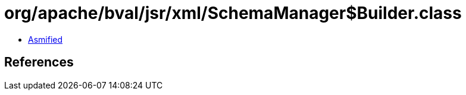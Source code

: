 = org/apache/bval/jsr/xml/SchemaManager$Builder.class

 - link:SchemaManager$Builder-asmified.java[Asmified]

== References

